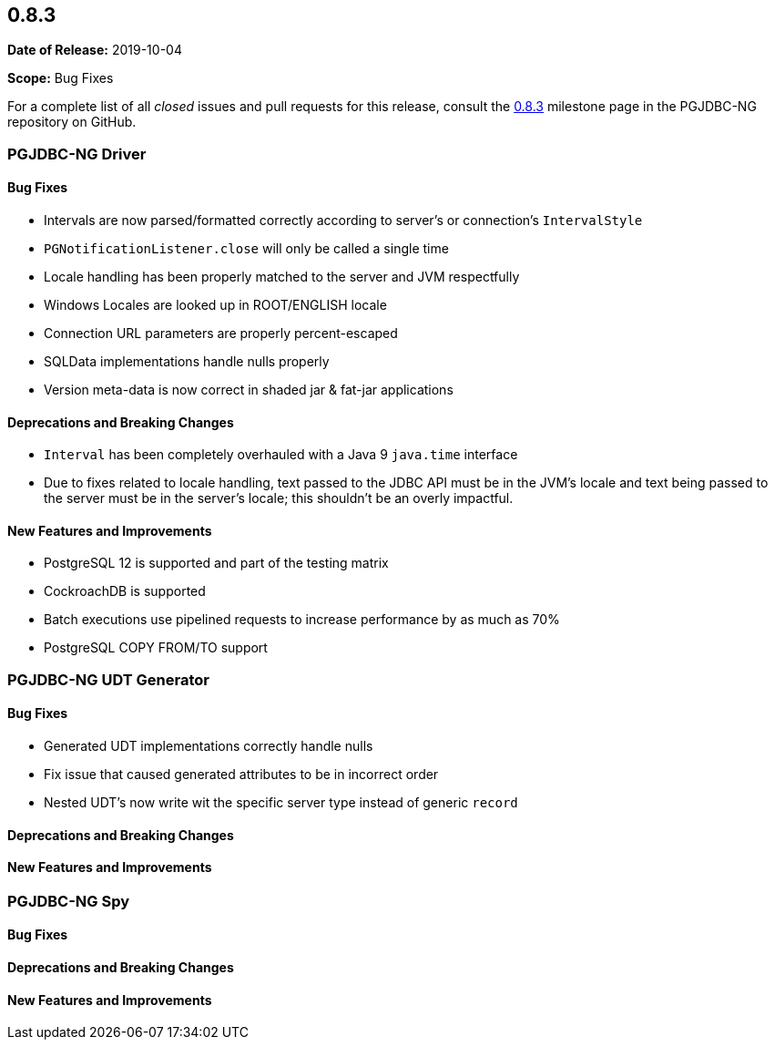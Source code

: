 [[release-notes-0.8.3]]
== 0.8.3

*Date of Release:* 2019-10-04

*Scope:* Bug Fixes

For a complete list of all _closed_ issues and pull requests for this release, consult
the link:{projectrepo}+/milestone/5?closed=1+[0.8.3] milestone page in the PGJDBC-NG repository
on GitHub.


[[release-notes-0.8.3-pgjdbc-ng-driver]]
=== PGJDBC-NG Driver

==== Bug Fixes

* Intervals are now parsed/formatted correctly according to server's or connection's `IntervalStyle`
* `PGNotificationListener.close` will only be called a single time
* Locale handling has been properly matched to the server and JVM respectfully
* Windows Locales are looked up in ROOT/ENGLISH locale
* Connection URL parameters are properly percent-escaped
* SQLData implementations handle nulls properly
* Version meta-data is now correct in shaded jar & fat-jar applications

==== Deprecations and Breaking Changes

* `Interval` has been completely overhauled with a Java 9 `java.time` interface
* Due to fixes related to locale handling, text passed to the JDBC API must be in the JVM's locale and text being
  passed to the server must be in the server's locale; this shouldn't be an overly impactful.

==== New Features and Improvements

* PostgreSQL 12 is supported and part of the testing matrix
* CockroachDB is supported
* Batch executions use pipelined requests to increase performance by as much as 70%
* PostgreSQL COPY FROM/TO support

[[release-notes-0.8.3-pgjdbc-ng-udt]]
=== PGJDBC-NG UDT Generator

==== Bug Fixes

* Generated UDT implementations correctly handle nulls
* Fix issue that caused generated attributes to be in incorrect order
* Nested UDT's now write wit the specific server type instead of generic `record`

==== Deprecations and Breaking Changes

==== New Features and Improvements


[[release-notes-0.8.3-pgjdbc-ng-spy]]
=== PGJDBC-NG Spy

==== Bug Fixes

==== Deprecations and Breaking Changes

==== New Features and Improvements
